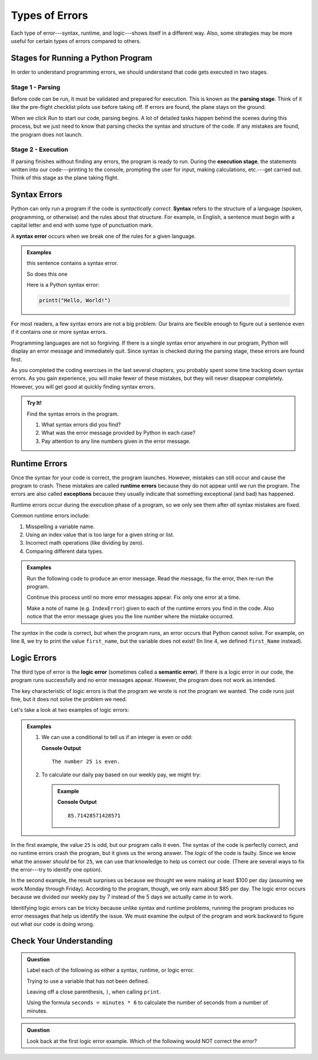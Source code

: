 Types of Errors
===============

Each type of error---syntax, runtime, and logic---shows itself in a different
way. Also, some strategies may be more useful for certain types of errors
compared to others.

Stages for Running a Python Program
-----------------------------------

In order to understand programming errors, we should understand that code gets
executed in two stages.

Stage 1 - Parsing
^^^^^^^^^^^^^^^^^

.. index:: ! code parsing

Before code can be run, it must be validated and prepared for execution. This is
known as the **parsing stage**. Think of it like the pre-flight checklist
pilots use before taking off. If errors are found, the plane stays on the
ground.

When we click *Run* to start our code, parsing begins. A lot of detailed tasks
happen behind the scenes during this process, but we just need to know that
parsing checks the syntax and structure of the code. If any mistakes are found,
the program does not launch.

Stage 2 - Execution
^^^^^^^^^^^^^^^^^^^

If parsing finishes without finding any errors, the program is ready to run.
During the **execution stage**, the statements written into our code---printing
to the console, prompting the user for input, making calculations, etc.---get
carried out. Think of this stage as the plane taking flight.

Syntax Errors
-------------

.. index:: syntax

Python can only run a program if the code is *syntactically correct*.
**Syntax** refers to the structure of a language (spoken, programming, or
otherwise) and the rules about that structure. For example, in English,
a sentence must begin with a capital letter and end with some type of
punctuation mark.

.. index::
   single: error; syntax

A **syntax error** occurs when we break one of the rules for a given language.

.. admonition:: Examples

   this sentence contains a syntax error. 

   So does this one

   Here is a Python syntax error:

   .. sourcecode:: Python

      printt("Hello, World!")

For most readers, a few syntax errors are not a big problem. Our brains are
flexible enough to figure out a sentence even if it contains one or more syntax
errors.

Programming languages are not so forgiving. If there is a single syntax error
anywhere in our program, Python will display an error message and immediately
quit. Since syntax is checked during the parsing stage, these errors are
found first.

As you completed the coding exercises in the last several chapters, you
probably spent some time tracking down syntax errors. As you gain experience,
you will make fewer of these mistakes, but they will never disappear completely.
However, you will get good at quickly finding syntax errors.

.. admonition:: Try It!

   Find the syntax errors in the program.

   .. raw:: html

      <iframe height="400px" width="100%" src="https://repl.it/@launchcode/LCHS-Syntax-Error-Example?lite=true" scrolling="no" frameborder="yes" allowtransparency="true" allowfullscreen="true" sandbox="allow-forms allow-pointer-lock allow-popups allow-same-origin allow-scripts allow-modals"></iframe>

   #. What syntax errors did you find?
   #. What was the error message provided by Python in each case?
   #. Pay attention to any line numbers given in the error message.

.. _runtime-error:

Runtime Errors
--------------

.. index::
   single: error; runtime

.. index:: ! exception, ! runtime error

Once the syntax for your code is correct, the program launches. However,
mistakes can still occur and cause the program to crash. These mistakes are
called **runtime errors** because they do not appear until we run the program.
The errors are also called **exceptions** because they usually indicate that
something exceptional (and bad) has happened.

Runtime errors occur during the execution phase of a program, so we only
see them after *all* syntax mistakes are fixed.

Common runtime errors include:

#. Misspelling a variable name.
#. Using an index value that is too large for a given string or list.
#. Incorrect math operations (like dividing by zero).
#. Comparing different data types.

.. admonition:: Examples

   Run the following code to produce an error message. Read the message, fix
   the error, then re-run the program.

   Continue this process until no more error messages appear. Fix only one
   error at a time.

   .. raw:: html

      <iframe height="600px" width="100%" src="https://repl.it/@launchcode/LCHS-Runtime-Error-Examples?lite=true" scrolling="no" frameborder="no" allowtransparency="true" allowfullscreen="true" sandbox="allow-forms allow-pointer-lock allow-popups allow-same-origin allow-scripts allow-modals"></iframe>

   Make a note of name (e.g. ``IndexError``) given to each of the runtime
   errors you find in the code. Also notice that the error message gives you
   the line number where the mistake occurred.

The *syntax* in the code is correct, but when the program runs, an error occurs
that Python cannot solve. For example, on line 8, we try to print the value
``first_name``, but the variable does not exist! (In line 4, we defined
``first_Name`` instead).

Logic Errors
------------

.. index::
   single: error; logic
   single: error; semantic

.. index:: ! logic error

The third type of error is the **logic error** (sometimes called a **semantic
error**). If there is a logic error in our code, the program runs successfully
and no error messages appear. However, the program does not work as intended.

The key characteristic of logic errors is that the program we wrote is not the
program we wanted. The code runs just fine, but it does not solve the problem
we need.

Let's take a look at two examples of logic errors:

.. admonition:: Examples

   #. We can use a conditional to tell us if an integer is even or odd:

      .. sourcecode:: python
         :linenos:

         num = 25

         if num%2 == 0:
            print("The number {0} is odd".format(num))
         else:
            print("The number {0} is even".format(num))

      **Console Output**

      ::

         The number 25 is even.

   #. To calculate our daily pay based on our weekly pay, we might try:

      .. admonition:: Example

         .. sourcecode:: python
            :linenos:

            weekly_pay = 600

            daily_pay = weekly_pay / 7
            print(daily_pay)

         **Console Output**

         ::

            85.71428571428571

In the first example, the value ``25`` is odd, but our program calls it even.
The syntax of the code is perfectly correct, and no runtime errors crash the
program, but it gives us the wrong answer. The *logic* of the code is faulty.
Since we know what the answer *should* be for ``25``, we can use that knowledge
to help us correct our code. (There are several ways to fix the error---try to
identify one option).

In the second example, the result surprises us because we thought we were
making at least $100 per day (assuming we work Monday through Friday).
According to the program, though, we only earn about $85 per day. The logic
error occurs because we divided our weekly pay by 7 instead of the 5 days we
actually came in to work.

Identifying logic errors can be tricky because unlike syntax and runtime
problems, running the program produces no error messages that help us identify
the issue. We must examine the output of the program and work backward to
figure out what our code is doing wrong.

Check Your Understanding
------------------------

.. admonition:: Question

   Label each of the following as either a syntax, runtime, or logic error.

   Trying to use a variable that has not been defined.

   .. raw:: html

      <ol type="a">
         <li><input type="radio" name="Q1" autocomplete="off" onclick="evaluateMC(name, false)"> syntax error</li>
         <li><input type="radio" name="Q1" autocomplete="off" onclick="evaluateMC(name, true)"> runtime error</li>
         <li><input type="radio" name="Q1" autocomplete="off" onclick="evaluateMC(name, false)"> logic error</li>
      </ol>
      <p id="Q1"></p>
   
   Leaving off a close parenthesis, ``)``, when calling ``print``.

   .. raw:: html

      <ol type="a">
         <li><input type="radio" name="Q2" autocomplete="off" onclick="evaluateMC(name, true)"> syntax error</li>
         <li><input type="radio" name="Q2" autocomplete="off" onclick="evaluateMC(name, false)"> runtime error</li>
         <li><input type="radio" name="Q2" autocomplete="off" onclick="evaluateMC(name, false)"> logic error</li>
      </ol>
      <p id="Q2"></p>
   
   Using the formula ``seconds = minutes * 6`` to calculate the number of
   seconds from a number of minutes.

   .. raw:: html

      <ol type="a">
         <li><input type="radio" name="Q3" autocomplete="off" onclick="evaluateMC(name, false)"> syntax error</li>
         <li><input type="radio" name="Q3" autocomplete="off" onclick="evaluateMC(name, false)"> runtime error</li>
         <li><input type="radio" name="Q3" autocomplete="off" onclick="evaluateMC(name, true)"> logic error</li>
      </ol>
      <p id="Q3"></p>

.. Answers = b, a, c

.. admonition:: Question

   Look back at the first logic error example. Which of the following would
   NOT correct the error?

   .. raw:: html

      <ol type="a">
         <li><input type="radio" name="Q4" autocomplete="off" onclick="evaluateMC(name, false)"> In line 3, use <span style="color:#419f6a; font-weight: bold">if num%2 != 0:</span></li>
         <li><input type="radio" name="Q4" autocomplete="off" onclick="evaluateMC(name, false)"> In line 3, use <span style="color:#419f6a; font-weight: bold">if num%2 == 1:</span></li>
         <li><input type="radio" name="Q4" autocomplete="off" onclick="evaluateMC(name, false)"> Switch the odd/even words in the print statements.</li>
         <li><input type="radio" name="Q4" autocomplete="off" onclick="evaluateMC(name, true)"> In line 1, use <span style="color:#419f6a; font-weight: bold">num = 26</span></li>
      </ol>
      <p id="Q4"></p>

.. Answer = d

.. raw:: html

   <script type="text/JavaScript">
      function evaluateMC(id, correct) {
         if (correct) {
            document.getElementById(id).innerHTML = 'Yep!';
            document.getElementById(id).style.color = 'blue';
         } else {
            document.getElementById(id).innerHTML = 'Nope!';
            document.getElementById(id).style.color = 'red';
         }
      }
   </script>
